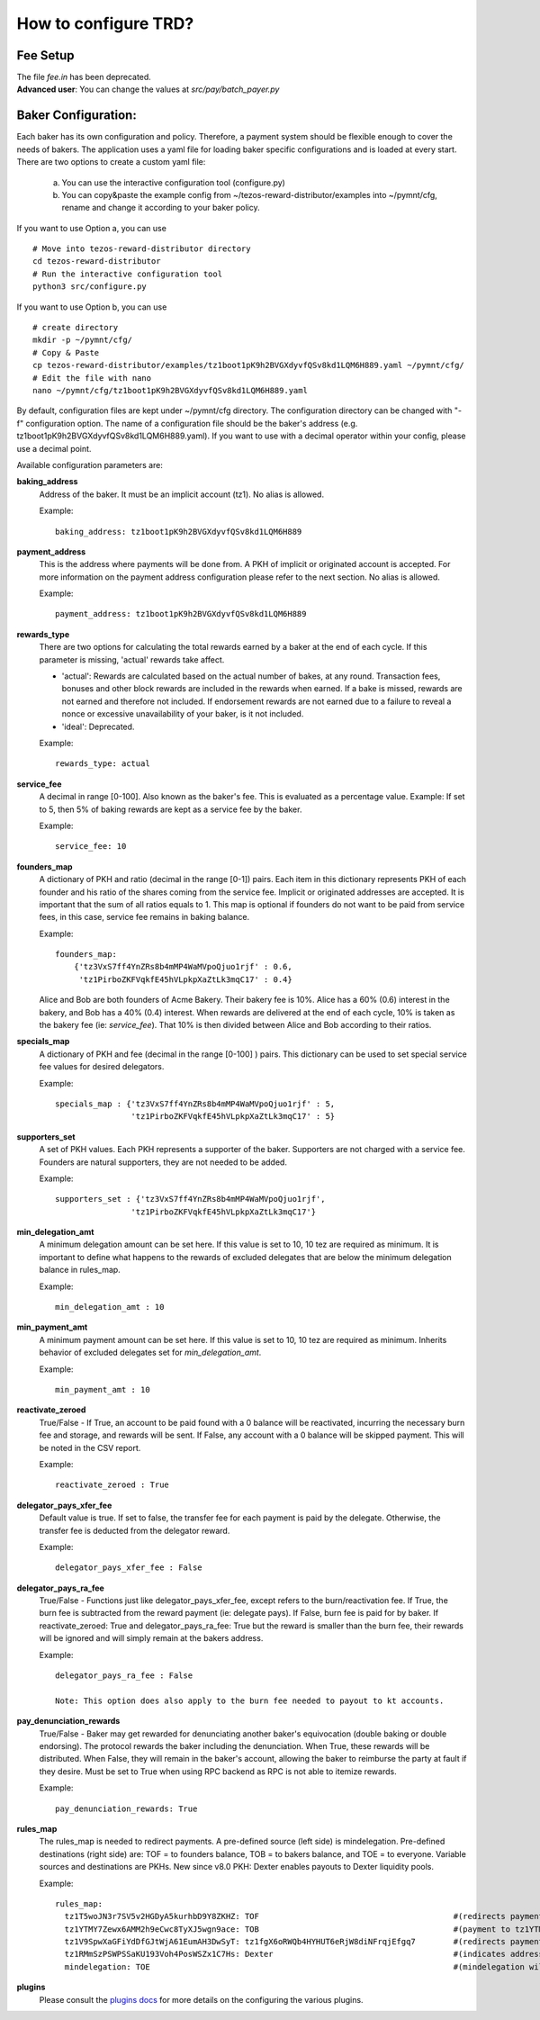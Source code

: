 How to configure TRD?
======================

Fee Setup
-----------

| The file *fee.in* has been deprecated.
| **Advanced user**: You can change the values at *src/pay/batch_payer.py*

Baker Configuration:
--------------------

Each baker has its own configuration and policy. Therefore, a payment system should be flexible enough to cover the needs of bakers. The application uses a yaml file for loading baker specific configurations and is loaded at every start.
There are two options to create a custom yaml file:

    a. You can use the interactive configuration tool (configure.py)
    b. You can copy&paste the example config from ~/tezos-reward-distributor/examples into ~/pymnt/cfg, rename and change it according to your baker policy.

If you want to use Option a, you can use
::

    # Move into tezos-reward-distributor directory
    cd tezos-reward-distributor
    # Run the interactive configuration tool
    python3 src/configure.py

If you want to use Option b, you can use
::

    # create directory
    mkdir -p ~/pymnt/cfg/
    # Copy & Paste
    cp tezos-reward-distributor/examples/tz1boot1pK9h2BVGXdyvfQSv8kd1LQM6H889.yaml ~/pymnt/cfg/
    # Edit the file with nano
    nano ~/pymnt/cfg/tz1boot1pK9h2BVGXdyvfQSv8kd1LQM6H889.yaml

By default, configuration files are kept under ~/pymnt/cfg directory. The configuration directory can be changed with "-f" configuration option. The name of a configuration file should be the baker's address (e.g. tz1boot1pK9h2BVGXdyvfQSv8kd1LQM6H889.yaml).
If you want to use with a decimal operator within your config, please use a decimal point. 

Available configuration parameters are:

**baking_address**
  Address of the baker. It must be an implicit account (tz1). No alias is allowed.

  Example::

    baking_address: tz1boot1pK9h2BVGXdyvfQSv8kd1LQM6H889
  
**payment_address**
  This is the address where payments will be done from. A PKH of implicit or originated account is accepted. For more information on the payment address configuration please refer to the next section. No alias is allowed.

  Example::

    payment_address: tz1boot1pK9h2BVGXdyvfQSv8kd1LQM6H889

**rewards_type**
  There are two options for calculating the total rewards earned by a baker at the end of each cycle. If this parameter is missing, 'actual' rewards take affect.
  
  - 'actual': Rewards are calculated based on the actual number of bakes, at any round. Transaction fees, bonuses and other block rewards are included in the rewards when earned. If a bake is missed, rewards are not earned and therefore not included. If endorsement rewards are not earned due to a failure to reveal a nonce or excessive unavailability of your baker, is it not included.
  - 'ideal': Deprecated.

  Example::

    rewards_type: actual
    
**service_fee**
  A decimal in range [0-100]. Also known as the baker's fee. This is evaluated as a percentage value. Example: If set to 5, then 5% of baking rewards are kept as a service fee by the baker.

  Example::

    service_fee: 10

**founders_map**
  A dictionary of PKH and ratio (decimal in the range [0-1]) pairs. Each item in this dictionary represents PKH of each founder and his ratio of the shares coming from the service fee. Implicit or originated addresses are accepted. It is important that the sum of all ratios equals to 1. This map is optional if founders do not want to be paid from service fees, in this case, service fee remains in baking balance.
  
  Example::

    founders_map:
        {'tz3VxS7ff4YnZRs8b4mMP4WaMVpoQjuo1rjf' : 0.6,
         'tz1PirboZKFVqkfE45hVLpkpXaZtLk3mqC17' : 0.4}
  
  Alice and Bob are both founders of Acme Bakery. Their bakery fee is 10%. Alice has a 60% (0.6) interest in the bakery, and Bob has a 40% (0.4) interest. When rewards are delivered at the end of each cycle, 10% is taken as the bakery fee (ie: *service_fee*). That 10% is then divided between Alice and Bob according to their ratios.
  
**specials_map**
  A dictionary of PKH and fee (decimal in the range [0-100] ) pairs. This dictionary can be used to set special service fee values for desired delegators.

  Example::

    specials_map : {'tz3VxS7ff4YnZRs8b4mMP4WaMVpoQjuo1rjf' : 5,
                    'tz1PirboZKFVqkfE45hVLpkpXaZtLk3mqC17' : 5}
  
**supporters_set**
  A set of PKH values. Each PKH represents a supporter of the baker. Supporters are not charged with a service fee. Founders are natural supporters, they are not needed to be added.

  Example::

    supporters_set : {'tz3VxS7ff4YnZRs8b4mMP4WaMVpoQjuo1rjf',
                    'tz1PirboZKFVqkfE45hVLpkpXaZtLk3mqC17'}

**min_delegation_amt**
  A minimum delegation amount can be set here. If this value is set to 10, 10 tez are required as minimum. It is important to define what happens to the rewards of excluded delegates that are below the minimum delegation balance in rules_map.

  Example::

    min_delegation_amt : 10
  
**min_payment_amt**
  A minimum payment amount can be set here. If this value is set to 10, 10 tez are required as minimum. Inherits behavior of excluded delegates set for *min_delegation_amt*.

  Example::

    min_payment_amt : 10

**reactivate_zeroed**
  True/False - If True, an account to be paid found with a 0 balance will be reactivated, incurring the necessary burn fee and storage, and rewards will be sent. If False, any account with a 0 balance will be skipped payment. This will be noted in the CSV report.

  Example::

    reactivate_zeroed : True
  
**delegator_pays_xfer_fee**
  Default value is true. If set to false, the transfer fee for each payment is paid by the delegate. Otherwise, the transfer fee is deducted from the delegator reward.

  Example::

    delegator_pays_xfer_fee : False

**delegator_pays_ra_fee**
  True/False - Functions just like delegator_pays_xfer_fee, except refers to the burn/reactivation fee. If True, the burn fee is subtracted from the reward payment (ie: delegate pays). If False, burn fee is paid for by baker. If reactivate_zeroed: True and delegator_pays_ra_fee: True but the reward is smaller than the burn fee, their rewards will be ignored and will simply remain at the bakers address.

  Example::

    delegator_pays_ra_fee : False

    Note: This option does also apply to the burn fee needed to payout to kt accounts.

**pay_denunciation_rewards**
  True/False - Baker may get rewarded for denunciating another baker's equivocation (double baking or double endorsing). The protocol rewards the baker including the denunciation. When True, these rewards will be distributed. When False, they will remain in the baker's account, allowing the baker to reimburse the party at fault if they desire. Must be set to True when using RPC backend as RPC is not able to itemize rewards.

  Example::

    pay_denunciation_rewards: True

**rules_map**
  The rules_map is needed to redirect payments. A pre-defined source (left side) is mindelegation. Pre-defined destinations (right side) are: TOF = to founders balance, TOB = to bakers balance, and TOE = to everyone. Variable sources and destinations are PKHs. New since v8.0 PKH: Dexter enables payouts to Dexter liquidity pools.

  Example::

     rules_map:
       tz1T5woJN3r7SV5v2HGDyA5kurhbD9Y8ZKHZ: TOF                                         #(redirects payment from tz1T5woJN3r7SV5v2HGDyA5kurhbD9Y8ZKHZ to founders)
       tz1YTMY7Zewx6AMM2h9eCwc8TyXJ5wgn9ace: TOB                                         #(payment to tz1YTMY7Zewx6AMM2h9eCwc8TyXJ5wgn9ace will remain in the bakers balance)
       tz1V9SpwXaGFiYdDfGJtWjA61EumAH3DwSyT: tz1fgX6oRWQb4HYHUT6eRjW8diNFrqjEfgq7        #(redirects payment from tz1V9S... to tz1fgX...)
       tz1RMmSzPSWPSSaKU193Voh4PosWSZx1C7Hs: Dexter                                      #(indicates address is a dexter pool; TRD will send rewards to pool members)
       mindelegation: TOE                                                                #(mindelegation will be shared with everyone)

**plugins**
  Please consult the `plugins docs`_ for more details on the configuring the various plugins.

.. _plugins docs : plugins.html
